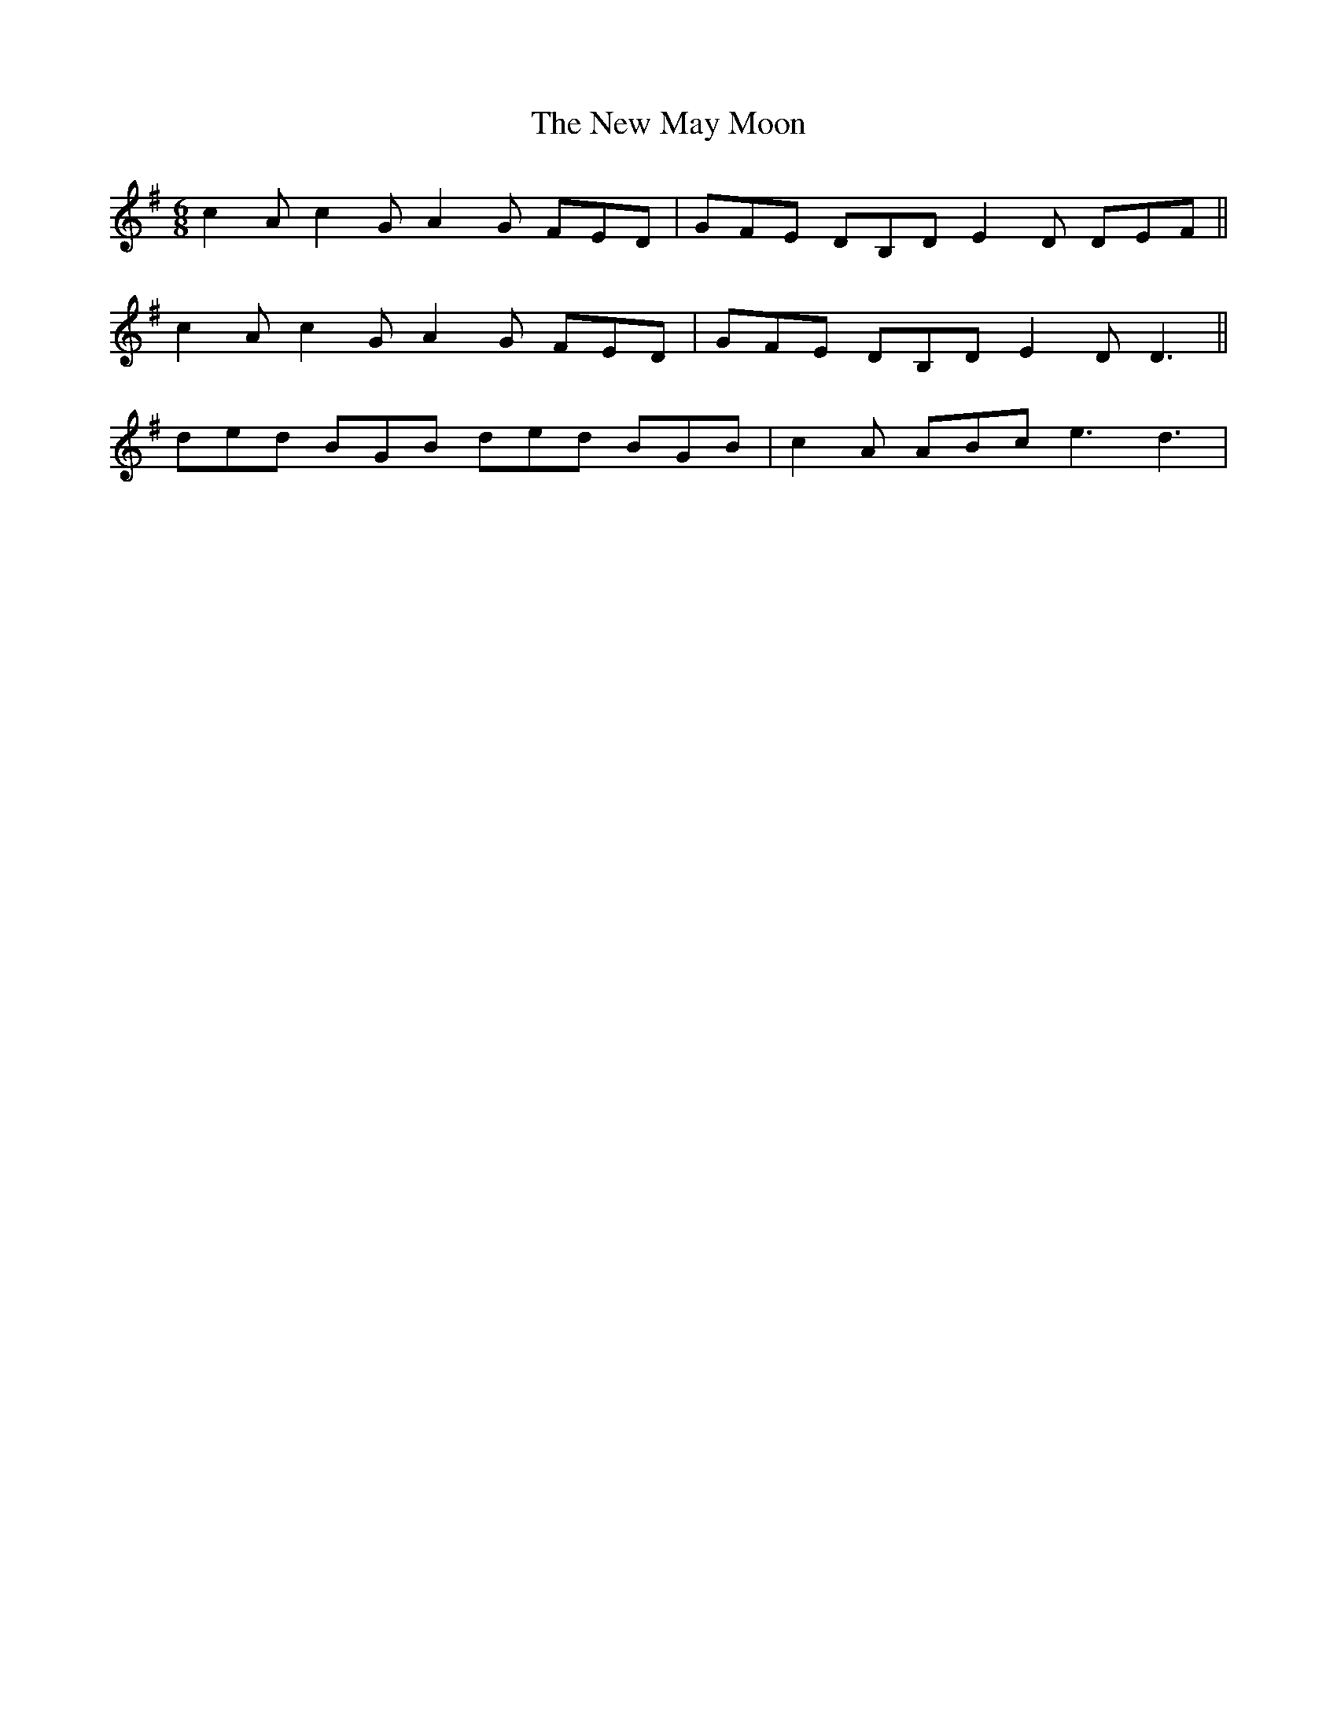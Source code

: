 X: 29255
T: New May Moon, The
R: jig
M: 6/8
K: Gmajor
c2A c2G A2G FED|GFE DB,D E2D DEF||
c2A c2G A2G FED|GFE DB,D E2D D3||
ded BGB ded BGB|c2A ABc e3 d3|

